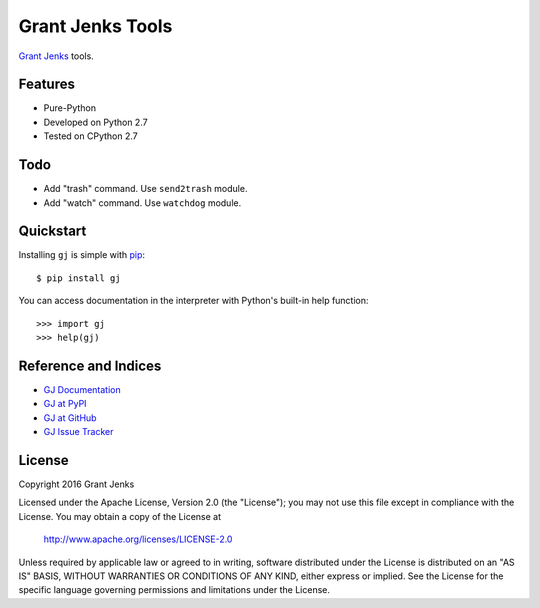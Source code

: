 Grant Jenks Tools
=================

`Grant Jenks`_ tools.

.. _`Grant Jenks`: http://www.grantjenks.com


Features
--------

- Pure-Python
- Developed on Python 2.7
- Tested on CPython 2.7


Todo
----

- Add "trash" command. Use ``send2trash`` module.
- Add "watch" command. Use ``watchdog`` module.


Quickstart
----------

Installing ``gj`` is simple with `pip <https://pip.pypa.io/en/stable/>`_::

  $ pip install gj

You can access documentation in the interpreter with Python's built-in help
function::

  >>> import gj
  >>> help(gj)


Reference and Indices
---------------------

* `GJ Documentation`_
* `GJ at PyPI`_
* `GJ at GitHub`_
* `GJ Issue Tracker`_

.. _`GJ Documentation`: http://www.grantjenks.com/docs/gj/
.. _`GJ at PyPI`: https://pypi.python.org/pypi/gj/
.. _`GJ at GitHub`: https://github.com/grantjenks/python-gj/
.. _`GJ Issue Tracker`: https://github.com/grantjenks/python-gj/issues/


License
-------

Copyright 2016 Grant Jenks

Licensed under the Apache License, Version 2.0 (the "License"); you may not use
this file except in compliance with the License.  You may obtain a copy of the
License at

    http://www.apache.org/licenses/LICENSE-2.0

Unless required by applicable law or agreed to in writing, software distributed
under the License is distributed on an "AS IS" BASIS, WITHOUT WARRANTIES OR
CONDITIONS OF ANY KIND, either express or implied.  See the License for the
specific language governing permissions and limitations under the License.
